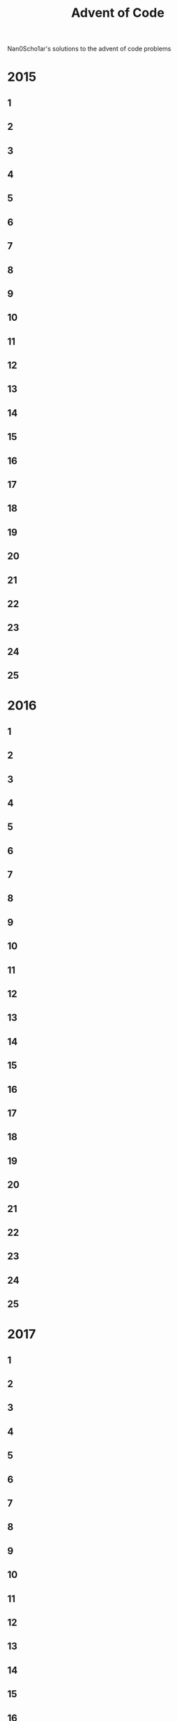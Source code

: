 #+TITLE: Advent of Code
Nan0Scho1ar's solutions to the advent of code problems
* 2015
** 1
** 2
** 3
** 4
** 5
** 6
** 7
** 8
** 9
** 10
** 11
** 12
** 13
** 14
** 15
** 16
** 17
** 18
** 19
** 20
** 21
** 22
** 23
** 24
** 25
* 2016
** 1
** 2
** 3
** 4
** 5
** 6
** 7
** 8
** 9
** 10
** 11
** 12
** 13
** 14
** 15
** 16
** 17
** 18
** 19
** 20
** 21
** 22
** 23
** 24
** 25
* 2017
** 1
** 2
** 3
** 4
** 5
** 6
** 7
** 8
** 9
** 10
** 11
** 12
** 13
** 14
** 15
** 16
** 17
** 18
** 19
** 20
** 21
** 22
** 23
** 24
** 25
* 2018
** 1
** 2
** 3
** 4
** 5
** 6
** 7
** 8
** 9
** 10
** 11
** 12
** 13
** 14
** 15
** 16
** 17
** 18
** 19
** 20
** 21
** 22
** 23
** 24
** 25
* 2019
** 1
** 2
** 3
** 4
** 5
** 6
** 7
** 8
** 9
** 10
** 11
** 12
** 13
** 14
** 15
** 16
** 17
** 18
** 19
** 20
** 21
** 22
** 23
** 24
** 25
* 2020
** 1 Fix accounts
#+begin_src racket :results output
#lang racket

(define (fix-acc input)
  (for*/first ([i input]
         [j input]
         #:when (= (+ i j) 2020))
    (* i j)))


(define result (fix-acc '(1721 979 366 299 675 1456)))

(if (= result 514579)
    (displayln "Success")
    (displayln "Error"))
#+end_src

#+RESULTS:
: Success

** 2
** 3
** 4
** 5
** 6
** 7
** 8
** 9
** 10
** 11
** 12
** 13
** 14
** 15
** 16
** 17
** 18
** 19
** 20
** 21
** 22
** 23
** 24
** 25
* 2021
** 1
** 2
** 3
** 4
** 5
** 6
** 7
** 8
** 9
** 10
** 11
** 12
** 13
** 14
** 15
** 16
** 17
** 18
** 19
** 20
** 21
** 22
** 23
** 24
** 25

